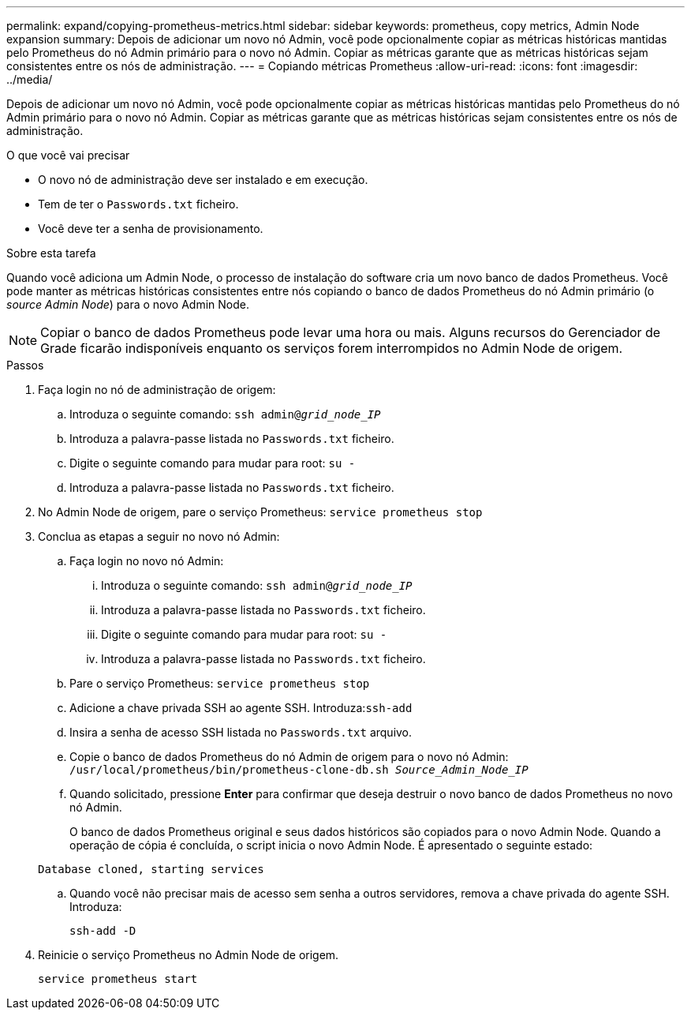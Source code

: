 ---
permalink: expand/copying-prometheus-metrics.html 
sidebar: sidebar 
keywords: prometheus, copy metrics, Admin Node expansion 
summary: Depois de adicionar um novo nó Admin, você pode opcionalmente copiar as métricas históricas mantidas pelo Prometheus do nó Admin primário para o novo nó Admin. Copiar as métricas garante que as métricas históricas sejam consistentes entre os nós de administração. 
---
= Copiando métricas Prometheus
:allow-uri-read: 
:icons: font
:imagesdir: ../media/


[role="lead"]
Depois de adicionar um novo nó Admin, você pode opcionalmente copiar as métricas históricas mantidas pelo Prometheus do nó Admin primário para o novo nó Admin. Copiar as métricas garante que as métricas históricas sejam consistentes entre os nós de administração.

.O que você vai precisar
* O novo nó de administração deve ser instalado e em execução.
* Tem de ter o `Passwords.txt` ficheiro.
* Você deve ter a senha de provisionamento.


.Sobre esta tarefa
Quando você adiciona um Admin Node, o processo de instalação do software cria um novo banco de dados Prometheus. Você pode manter as métricas históricas consistentes entre nós copiando o banco de dados Prometheus do nó Admin primário (o _source Admin Node_) para o novo Admin Node.


NOTE: Copiar o banco de dados Prometheus pode levar uma hora ou mais. Alguns recursos do Gerenciador de Grade ficarão indisponíveis enquanto os serviços forem interrompidos no Admin Node de origem.

.Passos
. Faça login no nó de administração de origem:
+
.. Introduza o seguinte comando: `ssh admin@_grid_node_IP_`
.. Introduza a palavra-passe listada no `Passwords.txt` ficheiro.
.. Digite o seguinte comando para mudar para root: `su -`
.. Introduza a palavra-passe listada no `Passwords.txt` ficheiro.


. No Admin Node de origem, pare o serviço Prometheus: `service prometheus stop`
. Conclua as etapas a seguir no novo nó Admin:
+
.. Faça login no novo nó Admin:
+
... Introduza o seguinte comando: `ssh admin@_grid_node_IP_`
... Introduza a palavra-passe listada no `Passwords.txt` ficheiro.
... Digite o seguinte comando para mudar para root: `su -`
... Introduza a palavra-passe listada no `Passwords.txt` ficheiro.


.. Pare o serviço Prometheus: `service prometheus stop`
.. Adicione a chave privada SSH ao agente SSH. Introduza:``ssh-add``
.. Insira a senha de acesso SSH listada no `Passwords.txt` arquivo.
.. Copie o banco de dados Prometheus do nó Admin de origem para o novo nó Admin: `/usr/local/prometheus/bin/prometheus-clone-db.sh _Source_Admin_Node_IP_`
.. Quando solicitado, pressione *Enter* para confirmar que deseja destruir o novo banco de dados Prometheus no novo nó Admin.
+
O banco de dados Prometheus original e seus dados históricos são copiados para o novo Admin Node. Quando a operação de cópia é concluída, o script inicia o novo Admin Node. É apresentado o seguinte estado:

+
`Database cloned, starting services`

.. Quando você não precisar mais de acesso sem senha a outros servidores, remova a chave privada do agente SSH. Introduza:
+
`ssh-add -D`



. Reinicie o serviço Prometheus no Admin Node de origem.
+
`service prometheus start`


